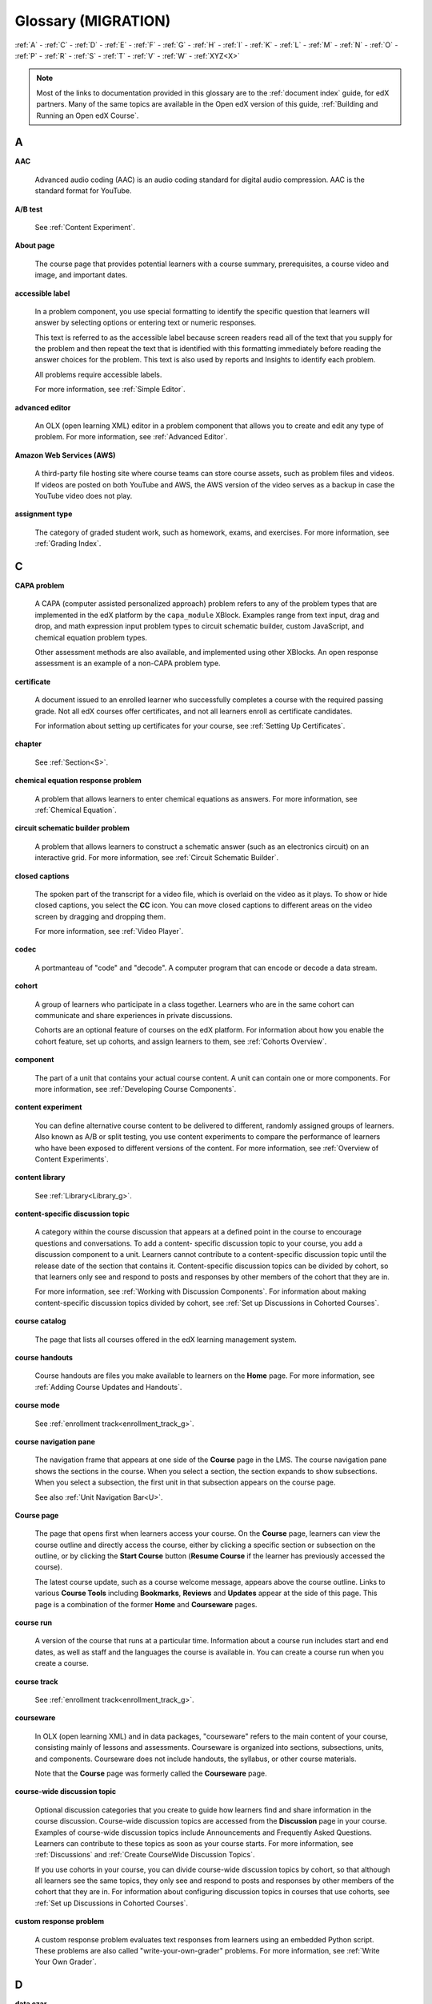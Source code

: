 #####################
Glossary (MIGRATION)
#####################

:ref:`A` - :ref:`C` - :ref:`D` - :ref:`E` - :ref:`F`
- :ref:`G` - :ref:`H` - :ref:`I` - :ref:`K` - :ref:`L`
- :ref:`M` - :ref:`N` - :ref:`O` - :ref:`P` - :ref:`R`
- :ref:`S` - :ref:`T` - :ref:`V` - :ref:`W` - :ref:`XYZ<X>`

.. note:: Most of the links to documentation provided in this glossary are to
   the :ref:`document index` guide, for edX partners. Many
   of the same topics are available in the Open edX version of this guide,
   :ref:`Building and Running an Open edX Course`.

.. _A:

****
A
****

.. _AAC:

**AAC**

 Advanced audio coding (AAC) is an audio coding standard for digital audio
 compression. AAC is the standard format for YouTube.

.. _AB Test:

**A/B test**

  See :ref:`Content Experiment`.


.. _About Page:

**About page**

  The course page that provides potential learners with a course summary,
  prerequisites, a course video and image, and important dates.

.. only:: Partners

  For more information, see :ref:`Pub Creating and
  Announcing a Course`.


**accessible label**

  In a problem component, you use special formatting to identify the specific
  question that learners will answer by selecting options or entering text or
  numeric responses.

  This text is referred to as the accessible label because screen readers read
  all of the text that you supply for the problem and then repeat the text that
  is identified with this formatting immediately before reading the answer
  choices for the problem. This text is also used by reports and Insights to
  identify each problem.

  All problems require accessible labels.

  For more information, see :ref:`Simple Editor`.


.. _Advanced Editor_g:

**advanced editor**

  An OLX (open learning XML) editor in a problem component that allows you to
  create and edit any type of problem. For more information, see
  :ref:`Advanced Editor`.

.. _Amazon Web Services:

**Amazon Web Services (AWS)**

  A third-party file hosting site where course teams can store course assets,
  such as problem files and videos. If videos are posted on both YouTube and
  AWS, the AWS version of the video serves as a backup in case the YouTube
  video does not play.

.. _Assignment Type:

**assignment type**

  The category of graded student work, such as homework, exams, and exercises.
  For more information, see :ref:`Grading Index`.

.. _C:

****
C
****

**CAPA problem**

  A CAPA (computer assisted personalized approach) problem refers to any of
  the problem types that are implemented in the edX platform by the
  ``capa_module`` XBlock. Examples range from text input, drag and drop, and
  math expression input problem types to circuit schematic builder, custom
  JavaScript, and chemical equation problem types.

  Other assessment methods are also available, and implemented using other
  XBlocks. An open response assessment is an example of a non-CAPA problem
  type.

.. _Certificate:

**certificate**

  A document issued to an enrolled learner who successfully completes a course
  with the required passing grade. Not all edX courses offer certificates, and
  not all learners enroll as certificate candidates.

  For information about setting up certificates for your course, see
  :ref:`Setting Up Certificates`.

**chapter**

  See :ref:`Section<S>`.


.. _Chemical Equation_g:

**chemical equation response problem**

  A problem that allows learners to enter chemical equations as answers. For
  more information, see :ref:`Chemical Equation`.


.. _Circuit Schematic_g:

**circuit schematic builder problem**

  A problem that allows learners to construct a schematic answer (such as an
  electronics circuit) on an interactive grid. For more information, see
  :ref:`Circuit Schematic Builder`.

**closed captions**

  The spoken part of the transcript for a video file, which is overlaid on the
  video as it plays. To show or hide closed captions, you select the **CC**
  icon. You can move closed captions to different areas on the video screen by
  dragging and dropping them.

  For more information, see :ref:`Video Player`.

.. _codec_g:

**codec**

  A portmanteau of "code" and "decode". A computer program that can encode or
  decode a data stream.

.. _Cohort:

**cohort**

  A group of learners who participate in a class together. Learners who are in
  the same cohort can communicate and share experiences in private
  discussions.

  Cohorts are an optional feature of courses on the edX platform. For
  information about how you enable the cohort feature, set up cohorts, and
  assign learners to them, see :ref:`Cohorts Overview`.

.. _Component_g:

**component**

  The part of a unit that contains your actual course content. A unit can
  contain one or more components. For more information, see
  :ref:`Developing Course Components`.

.. _Content Experiment:

**content experiment**

  You can define alternative course content to be delivered to different,
  randomly assigned groups of learners. Also known as A/B or split testing,
  you use content experiments to compare the performance of learners who have
  been exposed to different versions of the content. For more information, see
  :ref:`Overview of Content Experiments`.


**content library**

  See :ref:`Library<Library_g>`.


.. _Content Specific Discussion Topic_g:

**content-specific discussion topic**

  A category within the course discussion that appears at a defined point in
  the course to encourage questions and conversations. To add a content-
  specific discussion topic to your course, you add a discussion component to
  a unit. Learners cannot contribute to a content-specific discussion topic
  until the release date of the section that contains it. Content-specific
  discussion topics can be divided by cohort, so that learners only see and
  respond to posts and responses by other members of the cohort that they are
  in.

  For more information, see :ref:`Working with Discussion
  Components`. For information about making content-specific discussion topics
  divided by cohort, see :ref:`Set up Discussions in
  Cohorted Courses`.


.. _Course Catalog:

**course catalog**

  The page that lists all courses offered in the edX learning management
  system.


.. _Course Handouts:

**course handouts**

  Course handouts are files you make available to learners on the **Home**
  page. For more information, see :ref:`Adding Course
  Updates and Handouts`.

**course mode**

  See :ref:`enrollment track<enrollment_track_g>`.

**course navigation pane**

  The navigation frame that appears at one side of the **Course** page in the
  LMS. The course navigation pane shows the sections in the course. When you
  select a section, the section expands to show subsections. When you select a
  subsection, the first unit in that subsection appears on the course page.

  See also :ref:`Unit Navigation Bar<U>`.

.. _Course Page:

**Course page**

  The page that opens first when learners access your course. On the **Course**
  page, learners can view the course outline and directly access the course,
  either by clicking a specific section or subsection on the outline, or by
  clicking the **Start Course** button (**Resume Course** if the learner has
  previously accessed the course).

  The latest course update, such as a course welcome message, appears above the
  course outline. Links to various **Course Tools** including **Bookmarks**,
  **Reviews** and **Updates** appear at the side of this page. This page is a
  combination of the former **Home** and **Courseware** pages.

.. _Run:

**course run**

  A version of the course that runs at a particular time. Information about a
  course run includes start and end dates, as well as staff and the languages
  the course is available in. You can create a course run when you create a
  course.

  .. only:: Partners

    For more information, see :ref:`Planning Course Run Information`.

**course track**

  See :ref:`enrollment track<enrollment_track_g>`.

.. _Courseware:

**courseware**

  In OLX (open learning XML) and in data packages, "courseware" refers to the
  main content of your course, consisting mainly of lessons and assessments.
  Courseware is organized into sections, subsections, units, and components.
  Courseware does not include handouts, the syllabus, or other course
  materials.

  Note that the **Course** page was formerly called the **Courseware** page.


**course-wide discussion topic**

  Optional discussion categories that you create to guide how learners find
  and share information in the course discussion. Course-wide discussion
  topics are accessed from the **Discussion** page in your course. Examples of
  course-wide discussion topics include Announcements and Frequently Asked
  Questions. Learners can contribute to these topics as soon as your course
  starts. For more information, see :ref:`Discussions` and
  :ref:`Create CourseWide Discussion Topics`.

  If you use cohorts in your course, you can divide course-wide discussion
  topics by cohort, so that although all learners see the same topics, they
  only see and respond to posts and responses by other members of the cohort
  that they are in. For information about configuring discussion topics in
  courses that use cohorts, see :ref:`Set up Discussions in
  Cohorted Courses`.


.. _Custom Response Problem:

**custom response problem**

  A custom response problem evaluates text responses from learners using an
  embedded Python script. These problems are also called
  "write-your-own-grader" problems. For more information, see
  :ref:`Write Your Own Grader`.

.. _D:

****
D
****

.. _Data Czar_g:

**data czar**

  A data czar is the single representative at a partner institution who is
  responsible for receiving course data from edX, and transferring it securely
  to researchers and other interested parties after it is received.

  For more information, see the :ref:`edX Research Guide`.

**discussion**

  The set of topics defined to promote course-wide or unit-specific dialog.
  Learners use the discussion topics to communicate with each other and the
  course team in threaded exchanges. For more information, see
  :ref:`Discussions`.

.. _Discussion Component:

**discussion component**

  Discussion topics that course teams add directly to units. For example, a
  video component can be followed by a discussion component so that learners
  can discuss the video content without having to leave the page. When you add
  a discussion component to a unit, you create a content-specific discussion
  topic. See also :ref:`Content Specific Discussion Topic <Content Specific
  Discussion Topic_g>`.

  For more information, see :ref:`Working with Discussion
  Components`.

**discussion thread list**

  The navigation frame that appears at one side of the **Discussion** page in
  the LMS. The discussion thread list shows the discussion categories and
  subcategories in the course. When you select a category, the list shows all
  of the posts in that category. When you select a subcategory, the list shows
  all of the posts in that subcategory. Select a post to read it and its
  responses and comments, if any.

.. _Dropdown_g:

**dropdown problem**

  A problem that asks learners to choose from a collection of answer options,
  presented as a drop-down list. For more information, see
  :ref:`Dropdown`.


.. _E:

****
E
****

.. _edX101_g:

**edX101**

  An online course about how to create online courses. The intended audience
  for `edX101`_ is faculty and university administrators.

.. _edX Edge_g:

**edX Edge**

  `edX Edge`_ is a less restricted site than edX.org. While only edX employees
  and consortium members can create and post content on edX.org, any users with
  course creator permissions for Edge can create courses with Studio on
  studio.edge.edx.org, then view the courses on the learning management system
  at edge.edx.org.

.. _edX Studio:

**edX Studio**

  The edX tool that you use to build your courses. For more information, see
  :ref:`Getting Started with Studio`.

.. _embargo:

**embargo**

  An embargo is an official ban on trade or commercial activity with a
  particular country. For example, due to U.S. federal regulations, edX cannot
  offer certain courses (for example, particular advanced STEM courses) on the
  edx.org website to learners in embargoed countries. Learners cannot access
  restricted courses from an embargoed country. In some cases, depending on the
  terms of the embargo, learners cannot access any edX courses at all.

**enrollment mode**

  See :ref:`enrollment track<enrollment_track_g>`.

.. _enrollment_track_g:

**enrollment track**

  Also called **certificate type**, **course mode**, **course seat**, **course
  track**, **course type**, **enrollment mode**, or **seat type**.

  The enrollment track specifies the following items about a course.

    * The type of certificate, if any, that learners receive if they pass the
      course.
    * Whether learners must verify their identity to earn a certificate, using
      a webcam and a photo ID.
    * Whether the course requires a fee.

  * **audit**: This is the default enrollment track when learners enroll in a
    course. This track does not offer certificates, does not require identity
    verification, and does not require a course fee.

  * **professional**: This enrollment track is only used for specific
    professional education courses. The professional enrollment track offers
    certificates, requires identity verification, and requires a fee. Fees for
    the professional enrollment track are generally higher than fees for the
    verified enrollment track. Courses that offer the professional track do not
    offer a free enrollment track.

    .. note::
       If your course is part of a MicroMasters or professional certificate
       program, your course uses the verified track. These courses do not use
       the professional enrollment track.

  * **verified**: This enrollment track offers verified certificates to
    learners who pass the course, verify their identities, and pay a required
    course fee. A course that offers the verified enrollment track also
    automatically offers a free non-certificate enrollment track.

  * **honor**: This enrollment track was offered in the past and offered an
    honor code certificate to learners who pass the course. This track does not
    require identity verification and does not require a fee. Note, however,
    that as of December 2015, edx.org no longer offers honor code certificates.
    For more information, see `News About edX Certificates`_.

  .. only:: Partners

    * **credit**: In this enrollment track, learners who pass the course and
      comply with additional requirements, including identity verification, can
      receive academic credit for the course. For more information, see
      :ref:`Academic Course Credit`.

  .. only:: Open_edX

    * **professional (no ID)**: Like the professional enrollment track, this
      track offers certificates and requires a fee. However, this track does
      not require identity verification. Courses that offer the professional
      (no ID) track do not offer a free enrollment track.


.. _Exercises:

**exercises**

  Practice or practical problems that are interspersed in edX course content
  to keep learners engaged. Exercises are also an important measure of
  teaching effectiveness and learner comprehension. For more information, see
  :ref:`Exercises and Tools Index`.


.. _Export:

**export**

  A tool in edX Studio that you use to export your course or library for
  backup purposes, or so that you can edit the course or library directly in
  OLX format. See also :ref:`Import<I>`.

  For more information, see :ref:`Export a Course` or
  :ref:`Export a Library`.

.. _F:

***
F
***

**forum**

  See :ref:`Discussion<D>`.

.. _fps:

**fps**

  Frames per second. In video, the number of consecutive images that appear
  every second.


.. _G:

****
G
****

.. _grade:

**grade range**

  Thresholds that specify how numerical scores are associated with grades, and
  the score that learners must obtain to pass a course.

  For more information, see :ref:`Set the Grade Range`.


**grading rubric**

  See :ref:`Rubric<R>`.


.. _H:

****
H
****

.. _H264:

**H.264**

  A standard for high definition digital video.

.. _Home Page:

**Home page**

  See :ref:`Course Page`.

.. _Text Component:

**Text component**

  A type of component that you can use to add and format text for your course.
  A Text component can contain text, lists, links, and images. For more
  information, see :ref:`Working with HTML Components`.



.. _I:

****
I
****


.. _Image Mapped_g:

**Image mapped input problem**

  A problem that presents an image and accepts clicks on the image as an
  answer. For more information, see :ref:`Image Mapped
  Input`.


.. _Import:

**Import**

  A tool in Studio that you use to load a course or library in OLX format
  into your existing course or library. When you use the Import tool, Studio
  replaces all of your existing course or library content with the content
  from the imported course or library. See also :ref:`Export<E>`.

  For more information, see :ref:`Import a Course` or
  :ref:`Import a Library`.

**instructor dashboard**

  A user who has the Admin or Staff role for a course can access the instructor
  dashboard in the LMS by selecting **Instructor**. Course team members use the
  tools, reports, and other features that are available on the pages of the
  instructor dashboard to manage a running course.

  For more information, see :ref:`Managing Live Course
  Index`.

.. _K:

****
K
****

**keyword**

  A variable in a bulk email message. When you send the message, a value that
  is specific to the each recipient is substituted for the keyword.

.. _L:

****
L
****

**label**

  See :ref:`Accessible Label<A>`.

.. _LaTeX_g:

**LaTeX**

  A document markup language and document preparation system for the TeX
  typesetting program. In edX Studio, you can :ref:`import
  LaTeX code`.


.. _Learning Management System:

**learning management system (LMS)**

  The platform that learners use to view courses, and that course team members
  use to manage learner enrollment, assign team member privileges, moderate
  discussions, and access data while the course is running.

**learning sequence**

  See :ref:`Unit Navigation Bar<U>`.

**left pane**

  See :ref:`Course Navigation Pane<C>`.

.. _Library_g:

**library**

  A pool of components for use in randomized assignments that can be shared
  across multiple courses from your organization. Course teams configure
  randomized content blocks in course outlines to reference a specific library
  of components, and randomly provide a specified number of problems from that
  content library to each learner.

  For more information, see :ref:`Content Libraries` and
  :ref:`Randomized Content Blocks`.


.. _Live Mode:

**live mode**

  A view that allows the course team to review all published units as learners
  see them, regardless of the release dates of the section and subsection that
  contain the units. For more information, see :ref:`View
  Published Content`.

**LON-CAPA**

  The Learning Online Network with Computer-Assisted Personalized Approach
  e-learning platform. The structure of CAPA problem types in the edX platform
  is based on the `LON-CAPA`_ assessment system, although they are not
  compatible.

  See also :ref:`CAPA Problems<C>`.

.. _M:

****
M
****

.. _Math Expression_g:

**math expression input problem**

  A problem that requires learners to enter a mathematical expression as text,
  such as e=m*c^2.

  For more information, see :ref:`Math Formatting` in the *EdX
  Learner's Guide*.


.. _MathJax:

**MathJax**

  A LaTeX-like language that you use to write equations. Studio uses MathJax
  to render text input such as x^2 and sqrt(x^2-4) as "beautiful math."

  For more information, see :ref:`MathJax in Studio`.


.. _Module_g:

**module**

  An item of course content, created in an XBlock, that appears on the
  **Course** page in the edX learning management system. Examples of
  modules include videos, HTML-formatted text, and problems.

  Module is also used to refer to the structural components that organize
  course content. Sections, subsections, and units are modules; in fact, the
  course itself is a top-level module that contains all of the other course
  content as children.


.. _Multi-select_g:

**multi-select problem**

  A problem that prompts learners to select one or more options from a list of
  possible answers. For more information, see
  :ref:`Multi-select`.


.. _N:

****
N
****

.. _NTSC:

**NTSC**

  National Television System Committee. The NTSC standard is a color encoding
  system for analog videos that is used mostly in North America.

.. _Numerical Input_g:

**numerical input problem**

  A problem that asks learners to enter numbers or specific and relatively
  simple mathematical expressions. For more information, see
  :ref:`Numerical Input`.


.. _O:

****
O
****

**OLX**

  OLX  (open learning XML) is the XML-based markup language that is used to
  build courses on the Open edX platform.

  For more information, see :ref:`What is Open Learning XML?`.


.. _Open Response Assessment_g:

**open response assessment**

  A type of assignment that allows learners to answer with text, such as a
  short essay and, optionally, an image or other file. Learners then evaluate
  each others' work by comparing each response to a :ref:`rubric <Rubric_g>`
  created by the course team.

  These assignments can also include a self assessment, in which learners
  compare their own responses to the rubric, or a staff assessment, in which
  members of course staff evaluate learner responses using the same rubric.

  For more information, see :ref:`Open Response Assessments
  Two`.

.. _P:

****
P
****

.. _Pages_g:

**pages**

  Pages organize course materials into categories that learners select in the
  learning management system. Pages provide access to the course content and to
  tools and uploaded files that supplement the course. Links to each page
  appear in the course material navigation bar.

  For more information, see :ref:`Adding Pages to a
  Course`.

.. _PAL:

**PAL**

  Phase alternating line. The PAL standard is a color encoding system for
  analog videos. It is used in locations such as Brazil, Australia, south Asia,
  most of Africa, and western Europe.

**partner manager**

  Each EdX partner institution has an edX partner manager. The partner manager
  is the primary contact for the institution's course teams.


**pre-roll video**

  A short video file that plays before the video component selected by the
  learner. Pre-roll videos play automatically, on an infrequent schedule.

  For more information, see :ref:`Adding a PreRoll Video`.


.. _Preview Mode:

**preview mode**

  A view that allows you to see all the units of your course as learners see
  them, regardless of the unit status and regardless of whether the release
  dates have passed.

  For more information, see :ref:`Preview Unpublished
  Content`.


.. _Problem Component:

**problem component**

  A component that allows you to add interactive, automatically graded
  exercises to your course content. You can create many different types of
  problems.

  For more information, see :ref:`Working with Problem
  Components` and :ref:`Exercises and Tools Index`.

.. _Proctored Exam_g:

**proctored exam**

  At edX, proctored exams are timed, impartially and electronically monitored
  exams designed to ensure the identity of the test taker and determine the
  security and integrity of the test taking environment. Proctored exams are
  often required in courses that offer verified certificates or academic
  credit. For more information, see :ref:`Managing
  Proctored Exams`.

.. _Program:

**program**

  A program is a collection of related courses. Learners enroll in a program by
  enrolling in any course that is part of a program, and earn a program
  certificate by passing each of the courses in the program with a grade that
  qualifies them for a verified certificate.

  Several types of program are available on edx.org, including MicroMasters,
  Professional Certificate, and XSeries programs.


.. _Program Offer:

**program offer**

  A program offer is a discount offered for a specific program. The discount
  can be either a percentage amount or an absolute (dollar) amount.


.. _Progress Page:

**Progress page**

  The page in the learning management system that shows learners their scores
  on graded assignments in the course. For more information, see
  :ref:`SFD Check Progress` in the *EdX Learner's Guide*.


.. _Q:

*****
Q
*****

**question**

  A question is a type of post that you or a learner can add to a course
  discussion topic to bring attention to an issue that the discussion
  moderation team or learners can resolve.

  For more information, see :ref:`Discussions`.

.. _R:

****
R
****

**Research Data Exchange (RDX)**

  An edX program that allows participating partner institutions to request data
  for completed edx.org courses to further approved educational research
  projects. Only partner institutions that choose to participate in RDX
  contribute data to the program, and only researchers at those institutions
  can request data from the program.

  For more information, see :ref:`Research Data Exchange`.

.. _Rubric_g:

**rubric**

  A list of the items that a learner's response should cover in an open
  response assessment. For more information, see the
  :ref:`PA Rubric` topic in :ref:`Open
  Response Assessments Two`.

  See also :ref:`Open Response Assessment<Open Response Assessment_g>`.


.. _S:

****
S
****

**seat type**

  See :ref:`enrollment track<enrollment_track_g>`.

.. _Section_g:

**section**

  The topmost category in your course outline. A section can represent a time
  period or another organizing principle for course content. A section
  contains one or more subsections.

  For more information, see :ref:`Developing Course
  Sections`.


**sequential**

  See :ref:`Subsection<Subsection>`.


.. _Short Course Description:

**short description**

  The description of your course that appears on the edX `Course List
  <https://www.edx.org/course-list>`_ page.

  For more information, see :ref:`Course Short Description Guidelines`.


.. _Simple Editor_g:

**simple editor**

  The graphical user interface in a problem component. The simple editor is
  available for some problem types. For more information, see
  :ref:`Problem Studio View`.

**single sign-on (SSO)**

  SSO is an authentication service that allows a user to access multiple
  related applications, such as Studio and the LMS, with the same username and
  password. The term SSO is sometimes used to refer to third party
  authentication, which is a different type of authentication system. For
  information about third party authentication, see
  :ref:`Third Party Authentication<T>`.


.. _Single_select_g:

**single select problem**

  A problem that asks learners to select one answer from a list of options.
  For more information, see :ref:`Single Select`.


.. _Special Exam_g:

**special exam**

  A general term that applies to proctored and timed exams in edX courses. See
  :ref:`Timed Exam<T>` and :ref:`Proctored Exam<P>`.

.. _Split_Test:

**split test**

  See :ref:`Content Experiment<C>`.


.. _Subsection:

**subsection**

  A division in the course outline that represents a topic in your course,
  such as a lesson or another organizing principle. Subsections are defined
  inside sections and contain units.

  For more information, see :ref:`Developing Course
  Subsections`.


.. _T:

****
T
****

.. _Text Input_g:

**text input problem**

  A problem that asks learners to enter a line of text, which is then checked
  against a specified expected answer.

  For more information, see :ref:`Text Input`.

.. _Timed Exam_g:

**timed exam**

  Timed exams are sets of problems that a learner must complete in the amount
  of time you specify. When a learner begins a timed exam, a countdown timer
  displays, showing the amount of time allowed to complete the exam.
  If needed, you can grant learners additional time to complete the exam.
  For more information, see :ref:`Timed Exams`.

.. _TPA_g:

**third party authentication**

  A system-wide configuration option that allows users who have a username and
  password for one system, such as a campus or institutional system, to log in
  to that system and automatically be given access to the LMS. These users do
  not enter their system credentials in the LMS.

  For more information about how system administrators can integrate an
  instance of Open edX with a campus or institutional authentication system,
  see :ref:`Enabling Third Party Authentication`.

.. _Transcript Definition:

**transcript**

  A text version of the content of a video. You can make video transcripts
  available to learners.

  For more information, see :ref:`Obtain a Video Transcript`.

.. _U:

***
U
***

**unit**

  A unit is a division in the course outline that represents a lesson.
  Learners view all of the content in a unit on a single page.

  For more information, see :ref:`Developing Course Units`.

**unit navigation bar**

  The horizontal control that appears at the top of the **Course** page in the
  LMS. The unit navigation bar contains an icon for each unit in the selected
  subsection. When you move your pointer over one of these icons, the name of
  the unit appears. If you have bookmarked a unit, the unit navigation bar
  includes an identifying flag above that unit's icon.

  See also :ref:`Course Navigation Pane<C>`.

.. _V:

****
V
****

.. _VBR:

**VBR**

  Variable bit rate. The bit rate is the number of bits per second that are
  processed or transferred. A variable bit rate allows the bit rate to change
  according to the complexity of the media segment.

**vertical**

  See :ref:`Unit<U>`.

.. _Video Component:

**video component**

  A component that you can use to add recorded videos to your course.

  For more information, see :ref:`Working with Video
  Components`.


.. _W:

****
W
****

.. _Whitelist:

**whitelist**

  In edX courses, a whitelist is a list of learners who are being provided with
  a particular privilege. For example, whitelisted learners can be specified as
  being eligible to receive a certificate in a course, regardless of whether
  they would otherwise have qualified based on their grade.

  In the grade report for a course, whitelisted learners have a value of "Yes"
  in the **Certificate Eligible** column, regardless of the grades they
  attained. For information about the grade report, see
  :ref:`Interpret the Grade Report`.


.. _Wiki:

**wiki**

  The page in each edX course that allows both learners and members of the
  course team to add, modify, or delete content. Learners can use the wiki to
  share links, notes, and other helpful information with each other. For more
  information, see :ref:`Course_Wiki`.


.. _X:

****
XYZ
****

.. _XBlock:

**XBlock**

  EdX's component architecture for writing course components: XBlocks are
  the components that deliver course content to learners.

  Third parties can create components as web applications that can run within
  the edX learning management system. For more information, see
  :ref:`Open edX XBlock Tutorial`.


**XSeries**

  A set of related courses in a specific subject. Learners qualify for an
  XSeries certificate when they pass all of the courses in the XSeries. For
  more information, see `XSeries Programs`_.



